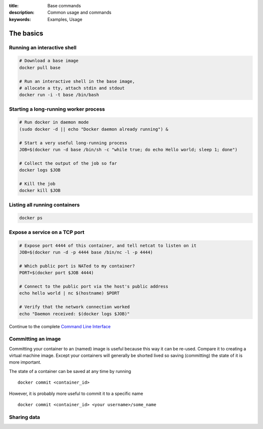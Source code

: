 :title: Base commands
:description: Common usage and commands
:keywords: Examples, Usage


The basics
=============

Running an interactive shell
----------------------------

.. code-block:: bash

  # Download a base image
  docker pull base

  # Run an interactive shell in the base image,
  # allocate a tty, attach stdin and stdout
  docker run -i -t base /bin/bash


Starting a long-running worker process
--------------------------------------

.. code-block:: bash

  # Run docker in daemon mode
  (sudo docker -d || echo "Docker daemon already running") &

  # Start a very useful long-running process
  JOB=$(docker run -d base /bin/sh -c "while true; do echo Hello world; sleep 1; done")

  # Collect the output of the job so far
  docker logs $JOB

  # Kill the job
  docker kill $JOB


Listing all running containers
------------------------------

.. code-block:: bash

  docker ps

Expose a service on a TCP port
------------------------------

.. code-block:: bash

  # Expose port 4444 of this container, and tell netcat to listen on it
  JOB=$(docker run -d -p 4444 base /bin/nc -l -p 4444)

  # Which public port is NATed to my container?
  PORT=$(docker port $JOB 4444)

  # Connect to the public port via the host's public address
  echo hello world | nc $(hostname) $PORT

  # Verify that the network connection worked
  echo "Daemon received: $(docker logs $JOB)"

Continue to the complete `Command Line Interface`_

.. _Command Line Interface: ../commandline/cli.html


Committing an image
---------------------

Committing your container to an (named) image is useful because this way it can be re-used. Compare it to creating
a virtual machine image. Except your containers will generally be shorted lived so saving (committing) the state of
it is more important.

The state of a container can be saved at any time by running

::

    docker commit <container_id>

However, it is probably more useful to commit it to a specific name

::

    docker commit <container_id> <your username>/some_name


Sharing data
-------------

